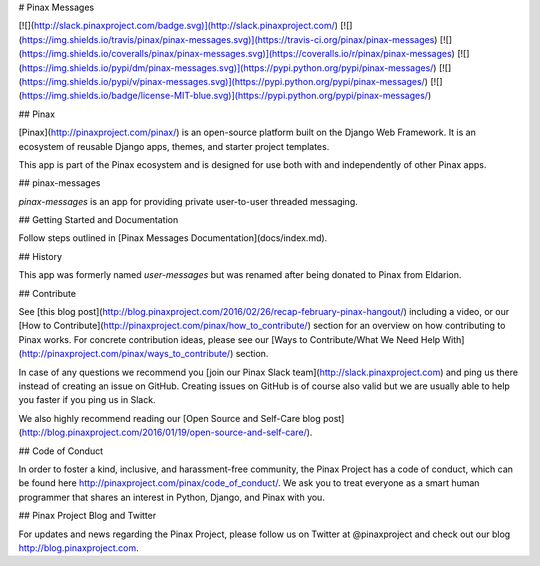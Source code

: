 # Pinax Messages

[![](http://slack.pinaxproject.com/badge.svg)](http://slack.pinaxproject.com/)
[![](https://img.shields.io/travis/pinax/pinax-messages.svg)](https://travis-ci.org/pinax/pinax-messages)
[![](https://img.shields.io/coveralls/pinax/pinax-messages.svg)](https://coveralls.io/r/pinax/pinax-messages)
[![](https://img.shields.io/pypi/dm/pinax-messages.svg)](https://pypi.python.org/pypi/pinax-messages/)
[![](https://img.shields.io/pypi/v/pinax-messages.svg)](https://pypi.python.org/pypi/pinax-messages/)
[![](https://img.shields.io/badge/license-MIT-blue.svg)](https://pypi.python.org/pypi/pinax-messages/)

## Pinax

[Pinax](http://pinaxproject.com/pinax/) is an open-source platform built on the
Django Web Framework. It is an ecosystem of reusable Django apps, themes, and
starter project templates.

This app is part of the Pinax ecosystem and is designed for use both with and
independently of other Pinax apps.

## pinax-messages

`pinax-messages` is an app for providing private user-to-user threaded messaging.

## Getting Started and Documentation

Follow steps outlined in [Pinax Messages Documentation](docs/index.md).

## History

This app was formerly named `user-messages` but was renamed after being donated to Pinax from Eldarion.

## Contribute

See [this blog post](http://blog.pinaxproject.com/2016/02/26/recap-february-pinax-hangout/) including a video, or our [How to Contribute](http://pinaxproject.com/pinax/how_to_contribute/) section for an overview on how contributing to Pinax works. For concrete contribution ideas, please see our [Ways to Contribute/What We Need Help With](http://pinaxproject.com/pinax/ways_to_contribute/) section.

In case of any questions we recommend you [join our Pinax Slack team](http://slack.pinaxproject.com) and ping us there instead of creating an issue on GitHub. Creating issues on GitHub is of course also valid but we are usually able to help you faster if you ping us in Slack.

We also highly recommend reading our [Open Source and Self-Care blog post](http://blog.pinaxproject.com/2016/01/19/open-source-and-self-care/).


## Code of Conduct

In order to foster a kind, inclusive, and harassment-free community, the Pinax Project has a code of conduct, which can be found here http://pinaxproject.com/pinax/code_of_conduct/. We ask you to treat everyone as a smart human programmer that shares an interest in Python, Django, and Pinax with you.


## Pinax Project Blog and Twitter

For updates and news regarding the Pinax Project, please follow us on Twitter at @pinaxproject and check out our blog http://blog.pinaxproject.com.


